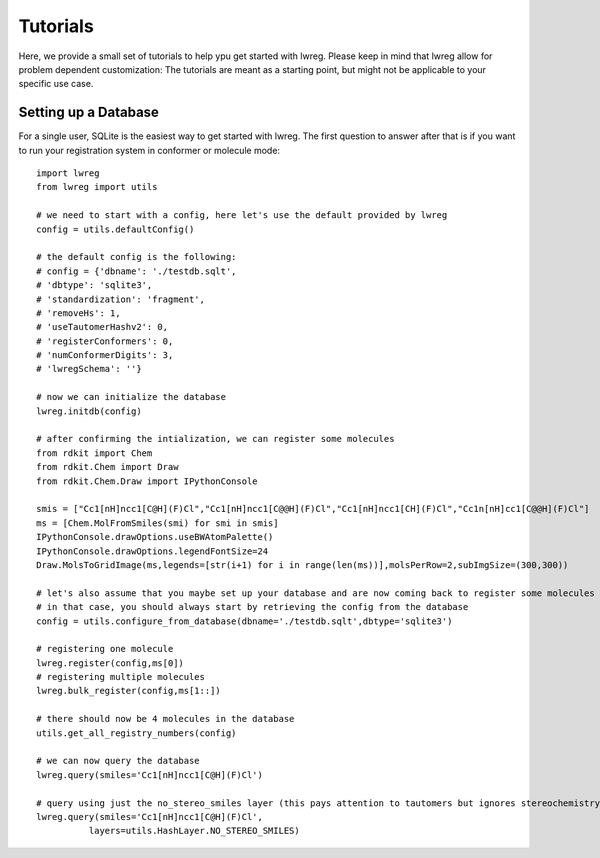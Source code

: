 Tutorials
=========

Here, we provide a small set of tutorials to help ypu get started with lwreg. 
Please keep in mind that lwreg allow for problem dependent customization:
The tutorials are meant as a starting point, but might not be applicable to your specific use case.

Setting up a Database
----------------------
For a single user, SQLite is the easiest way to get started with lwreg.
The first question to answer after that is if you want to run your registration system in conformer or molecule mode::
     
  import lwreg
  from lwreg import utils

  # we need to start with a config, here let's use the default provided by lwreg
  config = utils.defaultConfig()

  # the default config is the following:
  # config = {'dbname': './testdb.sqlt',
  # 'dbtype': 'sqlite3',
  # 'standardization': 'fragment',
  # 'removeHs': 1,
  # 'useTautomerHashv2': 0,
  # 'registerConformers': 0,
  # 'numConformerDigits': 3,
  # 'lwregSchema': ''}

  # now we can initialize the database
  lwreg.initdb(config)

  # after confirming the intialization, we can register some molecules
  from rdkit import Chem
  from rdkit.Chem import Draw
  from rdkit.Chem.Draw import IPythonConsole
  
  smis = ["Cc1[nH]ncc1[C@H](F)Cl","Cc1[nH]ncc1[C@@H](F)Cl","Cc1[nH]ncc1[CH](F)Cl","Cc1n[nH]cc1[C@@H](F)Cl"]
  ms = [Chem.MolFromSmiles(smi) for smi in smis]
  IPythonConsole.drawOptions.useBWAtomPalette()
  IPythonConsole.drawOptions.legendFontSize=24
  Draw.MolsToGridImage(ms,legends=[str(i+1) for i in range(len(ms))],molsPerRow=2,subImgSize=(300,300))

  # let's also assume that you maybe set up your database and are now coming back to register some molecules
  # in that case, you should always start by retrieving the config from the database
  config = utils.configure_from_database(dbname='./testdb.sqlt',dbtype='sqlite3')

  # registering one molecule
  lwreg.register(config,ms[0])
  # registering multiple molecules
  lwreg.bulk_register(config,ms[1::])

  # there should now be 4 molecules in the database
  utils.get_all_registry_numbers(config)

  # we can now query the database
  lwreg.query(smiles='Cc1[nH]ncc1[C@H](F)Cl')

  # query using just the no_stereo_smiles layer (this pays attention to tautomers but ignores stereochemistry):
  lwreg.query(smiles='Cc1[nH]ncc1[C@H](F)Cl',
            layers=utils.HashLayer.NO_STEREO_SMILES)